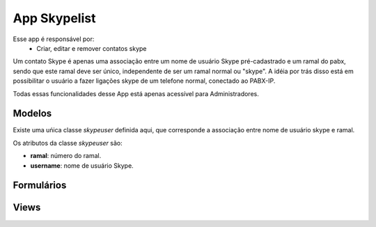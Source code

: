 .. _skypelist:

App Skypelist
==============

Esse app é responsável por:
	* Criar, editar e remover contatos skype

Um contato Skype é apenas uma associação entre um nome de usuário Skype pré-cadastrado e um ramal do pabx, sendo que este ramal deve ser único, independente de ser um ramal normal ou "skype". A idéia por trás disso está em possibilitar o usuário a fazer ligações skype de um telefone normal, conectado ao PABX-IP. 

Todas essas funcionalidades desse App está apenas acessível para Administradores.

Modelos
---------------------------
.. module:: skypelist.skypeuser

Existe uma uńica classe *skypeuser* definida aqui, que corresponde a associação entre nome de usuário skype e ramal.

Os atributos da classe *skypeuser* são:

.. class:: skypeuser

    * **ramal**: número do ramal.
    * **username**: nome de usuário Skype.

Formulários
------------------------------
.. module:: skypelist.skypeform

	*ModelForm* que utiliza como modelo a classe *skypeuser*. Acrescenta um campo *hidden input* para tratar o caso de edição do usuário, para evitar a validação de campos com mesmos valores.

Views
----------------

.. module:: skypelist.views

.. function:: index(request)

	Função que retorna a lista com os usuários skype cadastrados, utilizando o template *crud*. Esse template possui links para edição, remoção e criação.

.. function:: create(request)

	View que utiliza o *skypeform* para criar novos usuários skype.


.. function:: edit(request,offset)

	View que utiliza o *skypeform* para editar usuários skype pré-cadastrados. Através do offset passado pela url a view sabe o id do usuário skype que se deseja modificar.

.. function::  delete(request,offset):

	 View usada para remover um usuário skype do sistema. Através do offset passado pela url a view sabe o id do usuário skype que se deseja deletar.Primeiramente exibe uma tela de confirmação, e em seguida caso haja confirmação por parte do administrador, a classe *skypuser* é removida do banco de dados.